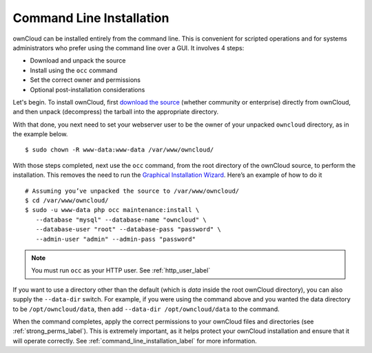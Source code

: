 =========================
Command Line Installation
=========================

ownCloud can be installed entirely from the command line. 
This is convenient for scripted operations and for systems administrators who prefer using the command line over a GUI. 
It involves 4 steps:

- Download and unpack the source
- Install using the ``occ`` command
- Set the correct owner and permissions
- Optional post-installation considerations

Let's begin. To install ownCloud, first `download the source`_ (whether community or enterprise) directly from ownCloud, and then unpack (decompress) the tarball into the appropriate directory.

With that done, you next need to set your webserver user to be the owner of your unpacked ``owncloud`` directory, as in the example below.

::

  $ sudo chown -R www-data:www-data /var/www/owncloud/

With those steps completed, next use the ``occ`` command, from the root directory of the ownCloud source, to perform the installation. 
This removes the need to run the `Graphical Installation Wizard`_. Here’s an example of how to do it

::

 # Assuming you’ve unpacked the source to /var/www/owncloud/
 $ cd /var/www/owncloud/
 $ sudo -u www-data php occ maintenance:install \ 
    --database "mysql" --database-name "owncloud" \
    --database-user "root" --database-pass "password" \
    --admin-user "admin" --admin-pass "password" 

.. NOTE::
   You must run ``occ`` as your HTTP user. See :ref:`http_user_label`

If you want to use a directory other than the default (which is `data` inside the root ownCloud directory), you can also supply the ``--data-dir`` switch.
For example, if you were using the command above and you wanted the data directory to be ``/opt/owncloud/data``, then add ``--data-dir /opt/owncloud/data`` to the command.
 
When the command completes, apply the correct permissions to your ownCloud files and directories (see :ref:`strong_perms_label`). This is extremely important, as it helps protect your ownCloud installation and ensure that it will operate correctly.
See :ref:`command_line_installation_label` for more information.

.. Links

.. _download the source: https://owncloud.org/install/#instructions-server 
.. _Graphical Installation Wizard: installation_wizard.html
